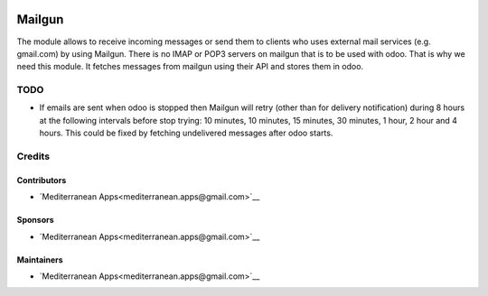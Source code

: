 .. image:: https://img.shields.io/badge/license-LGPL--3-blue.png
   :target: https://www.gnu.org/licenses/lgpl
   :alt: License: LGPL-3

=========
 Mailgun
=========

The module allows to receive incoming messages or send them to clients who uses external mail services (e.g. gmail.com) by using Mailgun.
There is no IMAP or POP3 servers on mailgun that is to be used with odoo.
That is why we need this module. It fetches messages from mailgun using their API and stores them in odoo.

TODO
====

* If emails are sent when odoo is stopped then Mailgun will retry (other than for delivery notification) during 8 hours at the following intervals before stop trying: 10 minutes, 10 minutes, 15 minutes, 30 minutes, 1 hour, 2 hour and 4 hours. This could be fixed by fetching undelivered messages after odoo starts.

Credits
=======

Contributors
------------
* `Mediterranean Apps<mediterranean.apps@gmail.com>`__

Sponsors
--------
* `Mediterranean Apps<mediterranean.apps@gmail.com>`__

Maintainers
-----------
* `Mediterranean Apps<mediterranean.apps@gmail.com>`__

     
